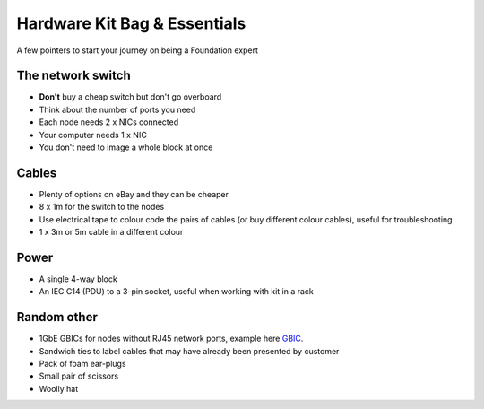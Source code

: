 Hardware Kit Bag & Essentials
=============================
A few pointers to start your journey on being a Foundation expert

The network switch
++++++++++++++++++

.. image:: switch.png
   :width: 400
   :alt: Cisco Switch

-  **Don't** buy a cheap switch but don't go overboard

-  Think about the number of ports you need

- Each node needs 2 x NICs connected

- Your computer needs 1 x NIC

- You don't need to image a whole block at once

Cables
++++++

-  Plenty of options on eBay and they can be cheaper

-  8 x 1m for the switch to the nodes

-  Use electrical tape to colour code the pairs of cables (or buy different colour cables), useful for troubleshooting

-  1 x 3m or 5m cable in a different colour

Power
+++++

.. image:: power.png
   :width: 250
   :alt: Power Socket

-   A single 4-way block

-   An IEC C14 (PDU) to a 3-pin socket, useful when working with kit in a rack


Random other
++++++++++++

.. image:: gbic.png
   :width: 250
   :alt: GBIC
   
-   1GbE GBICs for nodes without RJ45 network ports, example here `GBIC`_.

-   Sandwich ties to label cables that may have already been presented by customer

-   Pack of foam ear-plugs

-   Small pair of scissors

-   Woolly hat

.. _GBIC: https://www.amazon.co.uk/gp/product/B01H4VFZ2K/ref=ppx_yo_dt_b_asin_title_o08_s00?ie=UTF8&psc=1
